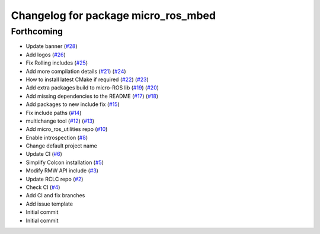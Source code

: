 ^^^^^^^^^^^^^^^^^^^^^^^^^^^^^^^^^^^^
Changelog for package micro_ros_mbed
^^^^^^^^^^^^^^^^^^^^^^^^^^^^^^^^^^^^

Forthcoming
-----------
* Update banner (`#28 <https://github.com/micro-ROS/micro_ros_mbed/issues/28>`_)
* Add logos (`#26 <https://github.com/micro-ROS/micro_ros_mbed/issues/26>`_)
* Fix Rolling includes (`#25 <https://github.com/micro-ROS/micro_ros_mbed/issues/25>`_)
* Add more compilation details (`#21 <https://github.com/micro-ROS/micro_ros_mbed/issues/21>`_) (`#24 <https://github.com/micro-ROS/micro_ros_mbed/issues/24>`_)
* How to install latest CMake if required (`#22 <https://github.com/micro-ROS/micro_ros_mbed/issues/22>`_) (`#23 <https://github.com/micro-ROS/micro_ros_mbed/issues/23>`_)
* Add extra packages build to micro-ROS lib (`#19 <https://github.com/micro-ROS/micro_ros_mbed/issues/19>`_) (`#20 <https://github.com/micro-ROS/micro_ros_mbed/issues/20>`_)
* Add missing dependencies to the README (`#17 <https://github.com/micro-ROS/micro_ros_mbed/issues/17>`_) (`#18 <https://github.com/micro-ROS/micro_ros_mbed/issues/18>`_)
* Add packages to new include fix (`#15 <https://github.com/micro-ROS/micro_ros_mbed/issues/15>`_)
* Fix include paths (`#14 <https://github.com/micro-ROS/micro_ros_mbed/issues/14>`_)
* multichange tool (`#12 <https://github.com/micro-ROS/micro_ros_mbed/issues/12>`_) (`#13 <https://github.com/micro-ROS/micro_ros_mbed/issues/13>`_)
* Add micro_ros_utilities repo (`#10 <https://github.com/micro-ROS/micro_ros_mbed/issues/10>`_)
* Enable introspection (`#8 <https://github.com/micro-ROS/micro_ros_mbed/issues/8>`_)
* Change default project name
* Update CI (`#6 <https://github.com/micro-ROS/micro_ros_mbed/issues/6>`_)
* Simplify Colcon installation (`#5 <https://github.com/micro-ROS/micro_ros_mbed/issues/5>`_)
* Modify RMW API include (`#3 <https://github.com/micro-ROS/micro_ros_mbed/issues/3>`_)
* Update RCLC repo (`#2 <https://github.com/micro-ROS/micro_ros_mbed/issues/2>`_)
* Check CI (`#4 <https://github.com/micro-ROS/micro_ros_mbed/issues/4>`_)
* Add CI and fix branches
* Add issue template
* Initial commit
* Initial commit
